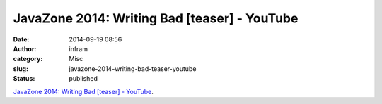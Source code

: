 JavaZone 2014: Writing Bad [teaser] - YouTube
#############################################
:date: 2014-09-19 08:56
:author: infram
:category: Misc
:slug: javazone-2014-writing-bad-teaser-youtube
:status: published

`JavaZone 2014: Writing Bad [teaser] -
YouTube <https://www.youtube.com/watch?v=DGa6MAibjzA>`__.
